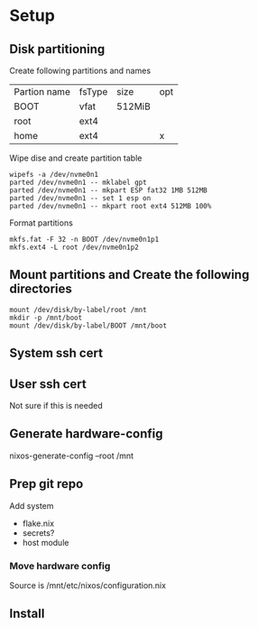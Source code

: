 * Setup
** Disk partitioning
Create following partitions and names
| Partion name | fsType | size   | opt |
| BOOT         | vfat   | 512MiB |     |
| root         | ext4   |        |     |
| home         | ext4   |        | x   |
|--------------+--------+--------+-----|

Wipe dise and create partition table
#+begin_src shell
  wipefs -a /dev/nvme0n1
  parted /dev/nvme0n1 -- mklabel gpt
  parted /dev/nvme0n1 -- mkpart ESP fat32 1MB 512MB
  parted /dev/nvme0n1 -- set 1 esp on
  parted /dev/nvme0n1 -- mkpart root ext4 512MB 100%
#+end_src

Format partitions
#+begin_src shell
  mkfs.fat -F 32 -n BOOT /dev/nvme0n1p1
  mkfs.ext4 -L root /dev/nvme0n1p2
#+end_src
** Mount partitions and Create the following directories
#+begin_src shell
  mount /dev/disk/by-label/root /mnt
  mkdir -p /mnt/boot
  mount /dev/disk/by-label/BOOT /mnt/boot
#+end_src
** System ssh cert
# Make directory for cert
# Generate cert

** User ssh cert
Not sure if this is needed
** Generate hardware-config
nixos-generate-config --root /mnt
** Prep git repo
Add system
- flake.nix
- secrets?
- host module
*** Move hardware config
Source is /mnt/etc/nixos/configuration.nix
** Install
